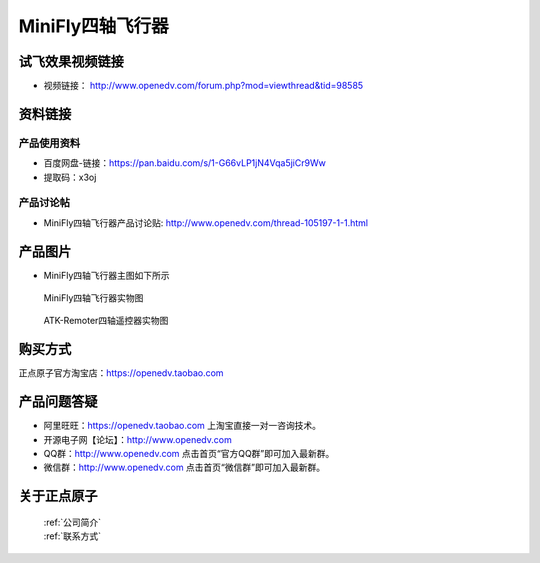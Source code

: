 
MiniFly四轴飞行器
=========================


   
试飞效果视频链接
------------  

- 视频链接： http://www.openedv.com/forum.php?mod=viewthread&tid=98585



资料链接
------------


产品使用资料
^^^^^^^^^^
- 百度网盘-链接：https://pan.baidu.com/s/1-G66vLP1jN4Vqa5jiCr9Ww
- 提取码：x3oj

产品讨论帖
^^^^^^^^^^  

- MiniFly四轴飞行器产品讨论贴: http://www.openedv.com/thread-105197-1-1.html


产品图片
--------


- MiniFly四轴飞行器主图如下所示

.. _pic_major_minifly:

.. figure:: media/minifly.png


   
  MiniFly四轴飞行器实物图


.. _pic_major_sizouyk:

.. figure:: media/sizouyk.png


   
  ATK-Remoter四轴遥控器实物图


购买方式
-------- 

正点原子官方淘宝店：https://openedv.taobao.com 




产品问题答疑
------------

- 阿里旺旺：https://openedv.taobao.com 上淘宝直接一对一咨询技术。  
- 开源电子网【论坛】：http://www.openedv.com 
- QQ群：http://www.openedv.com   点击首页“官方QQ群”即可加入最新群。 
- 微信群：http://www.openedv.com 点击首页“微信群”即可加入最新群。
  


关于正点原子  
-----------------

 | :ref:`公司简介` 
 | :ref:`联系方式`

